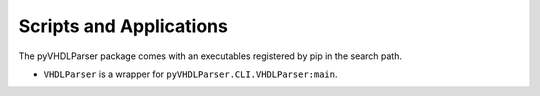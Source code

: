 Scripts and Applications
########################

The pyVHDLParser package comes with an executables registered by pip in the
search path.

* ``VHDLParser`` is a wrapper for ``pyVHDLParser.CLI.VHDLParser:main``.


.. #
   This files requires a Python module called 'Frontend-AutoProgram' to be
   located in the 'doc' root folder. It expects a variable 'parser' of type
   ArgumentParser.

.. _CMDREF:VHDLParser:

.. autoprogram:: VHDLParser-AutoProgram:parser
   :prog: VHDLParser
   :groups:
   :label: CmdRef:VHDLParser:
